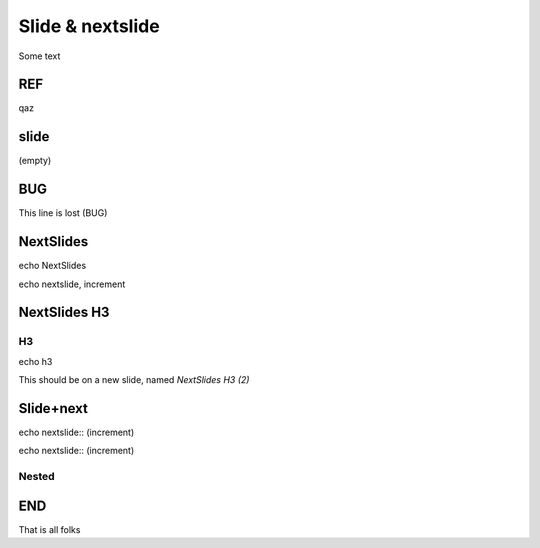 =================
Slide & nextslide
=================

Some text

REF
====

.. nextslide:: DEMO

qaz

slide
=====

(empty)

.. slide:: SlideTitle

   slide with title

.. slide:: Always
   :inline-contents: True

   slide (inline-contents)

.. slide::

   slide (without a title)

BUG
====

.. slide:: Slide-slide

   note, there is a line after this slide

This line is lost (BUG)


NextSlides
==========

echo NextSlides

.. nextslide::
   :increment:

echo nextslide, increment

NextSlides H3
=============

H3
--

echo h3

.. nextslide::
   :increment:

This should be on a new slide, named `NextSlides H3 (2)`


Slide+next
==========

.. slide:: new

   echo slide:: new

.. nextslide::
   :increment:

echo  nextslide:: (increment)

.. nextslide::
   :increment:

echo  nextslide:: (increment)

Nested
-------

.. slide:: new

   echo slide:: new

   .. nextslide::
      :increment:

   echo  nextslide:: (increment)

   .. nextslide::
      :increment:

   echo  nextslide:: (increment)


END
===

That is all folks

